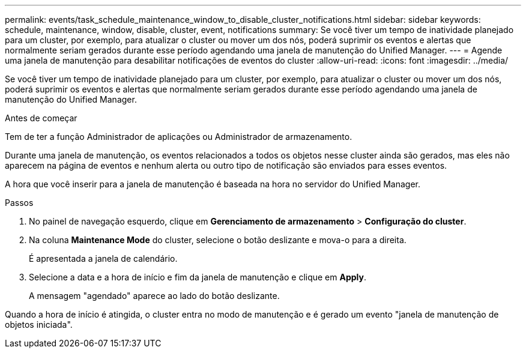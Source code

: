---
permalink: events/task_schedule_maintenance_window_to_disable_cluster_notifications.html 
sidebar: sidebar 
keywords: schedule, maintenance, window, disable, cluster, event, notifications 
summary: Se você tiver um tempo de inatividade planejado para um cluster, por exemplo, para atualizar o cluster ou mover um dos nós, poderá suprimir os eventos e alertas que normalmente seriam gerados durante esse período agendando uma janela de manutenção do Unified Manager. 
---
= Agende uma janela de manutenção para desabilitar notificações de eventos do cluster
:allow-uri-read: 
:icons: font
:imagesdir: ../media/


[role="lead"]
Se você tiver um tempo de inatividade planejado para um cluster, por exemplo, para atualizar o cluster ou mover um dos nós, poderá suprimir os eventos e alertas que normalmente seriam gerados durante esse período agendando uma janela de manutenção do Unified Manager.

.Antes de começar
Tem de ter a função Administrador de aplicações ou Administrador de armazenamento.

Durante uma janela de manutenção, os eventos relacionados a todos os objetos nesse cluster ainda são gerados, mas eles não aparecem na página de eventos e nenhum alerta ou outro tipo de notificação são enviados para esses eventos.

A hora que você inserir para a janela de manutenção é baseada na hora no servidor do Unified Manager.

.Passos
. No painel de navegação esquerdo, clique em *Gerenciamento de armazenamento* > *Configuração do cluster*.
. Na coluna *Maintenance Mode* do cluster, selecione o botão deslizante e mova-o para a direita.
+
É apresentada a janela de calendário.

. Selecione a data e a hora de início e fim da janela de manutenção e clique em *Apply*.
+
A mensagem "agendado" aparece ao lado do botão deslizante.



Quando a hora de início é atingida, o cluster entra no modo de manutenção e é gerado um evento "janela de manutenção de objetos iniciada".
